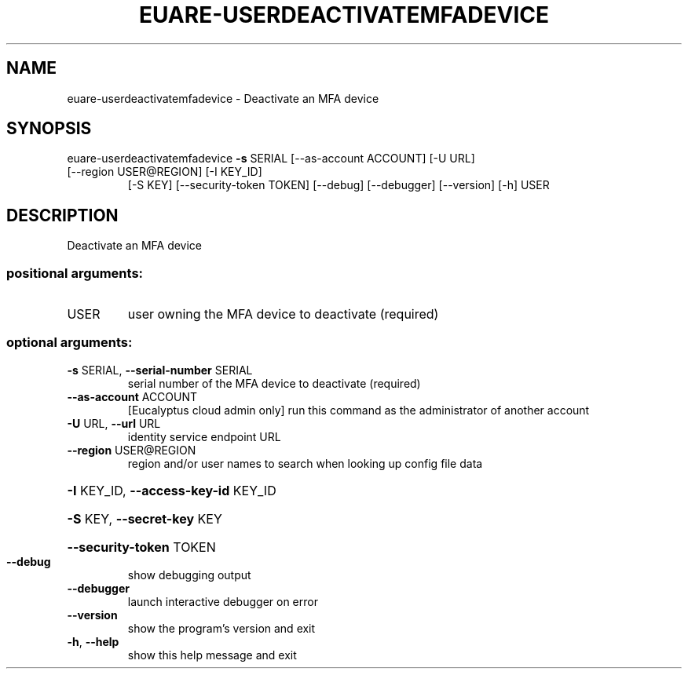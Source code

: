 .\" DO NOT MODIFY THIS FILE!  It was generated by help2man 1.47.2.
.TH EUARE-USERDEACTIVATEMFADEVICE "1" "October 2015" "euca2ools 3.3.0" "User Commands"
.SH NAME
euare-userdeactivatemfadevice \- Deactivate an MFA device
.SH SYNOPSIS
euare\-userdeactivatemfadevice \fB\-s\fR SERIAL [\-\-as\-account ACCOUNT] [\-U URL]
.TP
[\-\-region USER@REGION] [\-I KEY_ID]
[\-S KEY] [\-\-security\-token TOKEN]
[\-\-debug] [\-\-debugger] [\-\-version] [\-h]
USER
.SH DESCRIPTION
Deactivate an MFA device
.SS "positional arguments:"
.TP
USER
user owning the MFA device to deactivate (required)
.SS "optional arguments:"
.TP
\fB\-s\fR SERIAL, \fB\-\-serial\-number\fR SERIAL
serial number of the MFA device to deactivate
(required)
.TP
\fB\-\-as\-account\fR ACCOUNT
[Eucalyptus cloud admin only] run this command as the
administrator of another account
.TP
\fB\-U\fR URL, \fB\-\-url\fR URL
identity service endpoint URL
.TP
\fB\-\-region\fR USER@REGION
region and/or user names to search when looking up
config file data
.HP
\fB\-I\fR KEY_ID, \fB\-\-access\-key\-id\fR KEY_ID
.HP
\fB\-S\fR KEY, \fB\-\-secret\-key\fR KEY
.HP
\fB\-\-security\-token\fR TOKEN
.TP
\fB\-\-debug\fR
show debugging output
.TP
\fB\-\-debugger\fR
launch interactive debugger on error
.TP
\fB\-\-version\fR
show the program's version and exit
.TP
\fB\-h\fR, \fB\-\-help\fR
show this help message and exit
